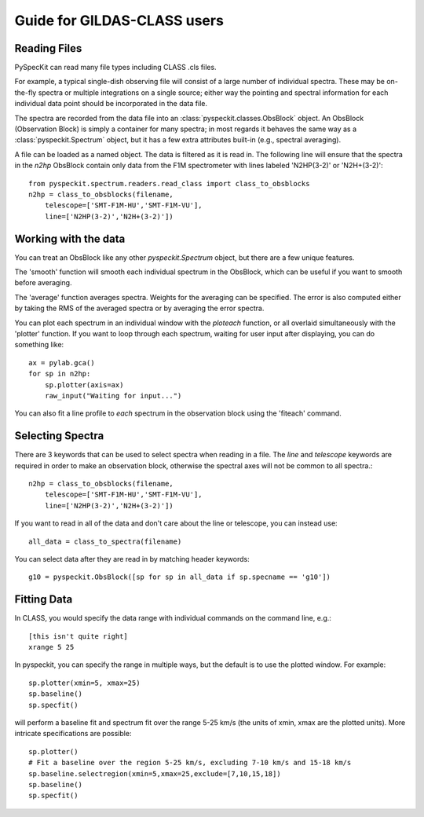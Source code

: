 Guide for GILDAS-CLASS users
============================

Reading Files
~~~~~~~~~~~~~
PySpecKit can read many file types including CLASS .cls files.

For example, a typical single-dish observing file will consist of a large number of 
individual spectra.  These may be on-the-fly spectra or multiple integrations on a single source;
either way the pointing and spectral information for each individual data point should be
incorporated in the data file.

The spectra are recorded from the data file into an
:class:`pyspeckit.classes.ObsBlock` object.   An ObsBlock (Observation Block) is simply a container
for many spectra; in most regards it behaves the same way as a :class:`pyspeckit.Spectrum` object,
but it has a few extra attributes built-in (e.g., spectral averaging).

A file can be loaded as a named object.
The data is filtered as it is read in.  The following line will ensure that the spectra in the
`n2hp` ObsBlock contain only data from the F1M spectrometer with lines labeled 'N2HP(3-2)'
or 'N2H+(3-2)'::
    
    from pyspeckit.spectrum.readers.read_class import class_to_obsblocks
    n2hp = class_to_obsblocks(filename, 
        telescope=['SMT-F1M-HU','SMT-F1M-VU'],
        line=['N2HP(3-2)','N2H+(3-2)'])

Working with the data
~~~~~~~~~~~~~~~~~~~~~
You can treat an ObsBlock like any other `pyspeckit.Spectrum` object, but there
are a few unique features.

The 'smooth' function will smooth each individual spectrum in the ObsBlock, which 
can be useful if you want to smooth before averaging.

The 'average' function averages spectra.  Weights for the averaging can be specified.
The error is also computed either by taking the RMS of the averaged spectra or by
averaging the error spectra.

You can plot each spectrum in an individual window with the `ploteach` function, or all
overlaid simultaneously with the 'plotter' function.  If you want to loop through each
spectrum, waiting for user input after displaying, you can do something like::

    ax = pylab.gca()
    for sp in n2hp:
        sp.plotter(axis=ax)
        raw_input("Waiting for input...")

You can also fit a line profile to *each* spectrum in the observation block using the 'fiteach'
command.

Selecting Spectra
~~~~~~~~~~~~~~~~~

There are 3 keywords that can be used to select spectra when reading in a file.  The
`line` and `telescope` keywords are required in order to make an observation block, otherwise
the spectral axes will not be common to all spectra.::

    n2hp = class_to_obsblocks(filename, 
        telescope=['SMT-F1M-HU','SMT-F1M-VU'],
        line=['N2HP(3-2)','N2H+(3-2)'])

If you want to read in all of the data and don't care about the line or telescope, you can instead use::

    all_data = class_to_spectra(filename)

You can select data after they are read in by matching header keywords::

    g10 = pyspeckit.ObsBlock([sp for sp in all_data if sp.specname == 'g10'])


Fitting Data
~~~~~~~~~~~~
In CLASS, you would specify the data range with individual commands on the command line, e.g.::

    [this isn't quite right]
    xrange 5 25

In pyspeckit, you can specify the range in multiple ways, but the default is to
use the plotted window.  For example::

    sp.plotter(xmin=5, xmax=25)
    sp.baseline()
    sp.specfit()

will perform a baseline fit and spectrum fit over the range 5-25 km/s (the
units of xmin, xmax are the plotted units).  More intricate specifications
are possible::

    sp.plotter()
    # Fit a baseline over the region 5-25 km/s, excluding 7-10 km/s and 15-18 km/s
    sp.baseline.selectregion(xmin=5,xmax=25,exclude=[7,10,15,18])
    sp.baseline()
    sp.specfit()
